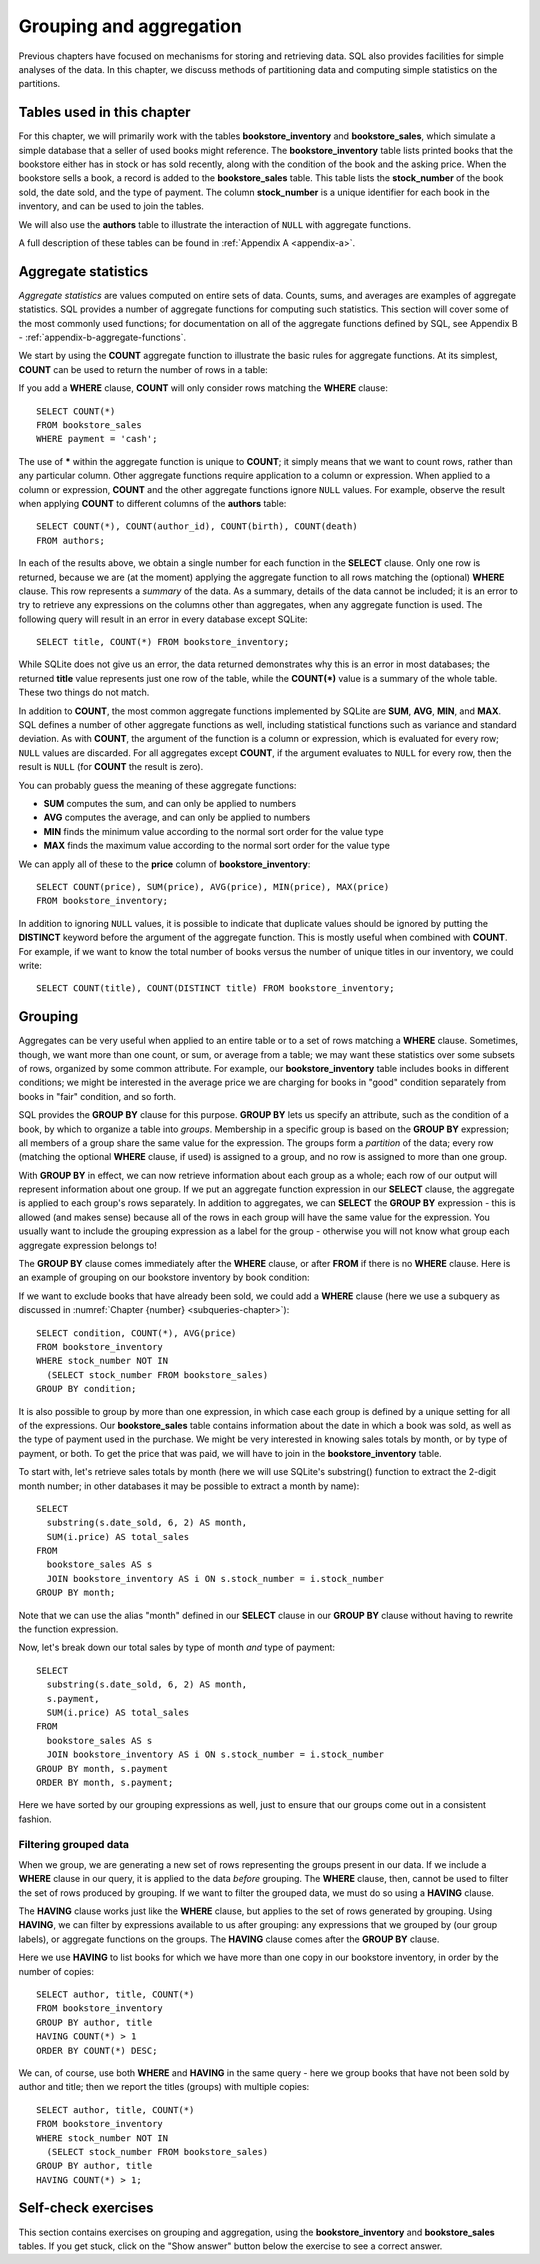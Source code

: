 .. _grouping-chapter:

========================
Grouping and aggregation
========================

Previous chapters have focused on mechanisms for storing and retrieving data.  SQL also provides facilities for simple analyses of the data.  In this chapter, we discuss methods of partitioning data and computing simple statistics on the partitions.


Tables used in this chapter
:::::::::::::::::::::::::::

For this chapter, we will primarily work with the tables **bookstore_inventory** and **bookstore_sales**, which simulate a simple database that a seller of used books might reference.  The **bookstore_inventory** table lists printed books that the bookstore either has in stock or has sold recently, along with the condition of the book and the asking price.  When the bookstore sells a book, a record is added to the **bookstore_sales** table.  This table lists the **stock_number** of the book sold, the date sold, and the type of payment.  The column **stock_number** is a unique identifier for each book in the inventory, and can be used to join the tables.

We will also use the **authors** table to illustrate the interaction of ``NULL`` with aggregate functions.

A full description of these tables can be found in :ref:`Appendix A <appendix-a>`.

.. index:: aggregate statistic, aggregate function, COUNT, SUM, AVG, MIN, MAX

Aggregate statistics
::::::::::::::::::::

*Aggregate statistics* are values computed on entire sets of data.  Counts, sums, and averages are examples of aggregate statistics.  SQL provides a number of aggregate functions for computing such statistics.  This section will cover some of the most commonly used functions; for documentation on all of the aggregate functions defined by SQL, see Appendix B - :ref:`appendix-b-aggregate-functions`.

We start by using the **COUNT** aggregate function to illustrate the basic rules for aggregate functions.  At its simplest, **COUNT** can be used to return the number of rows in a table:

.. activecode:: grouping_example_aggregate
    :language: sql
    :dburl: /_static/textbook.sqlite3

    SELECT COUNT(*) FROM bookstore_sales;

If you add a **WHERE** clause, **COUNT** will only consider rows matching the **WHERE** clause:

::

    SELECT COUNT(*)
    FROM bookstore_sales
    WHERE payment = 'cash';

The use of **\*** within the aggregate function is unique to **COUNT**; it simply means that we want to count rows, rather than any particular column.  Other aggregate functions require application to a column or expression.  When applied to a column or expression, **COUNT** and the other aggregate functions ignore ``NULL`` values.  For example, observe the result when applying **COUNT** to different columns of the **authors** table:

::

    SELECT COUNT(*), COUNT(author_id), COUNT(birth), COUNT(death)
    FROM authors;

In each of the results above, we obtain a single number for each function in the **SELECT** clause.  Only one row is returned, because we are (at the moment) applying the aggregate function to all rows matching the (optional) **WHERE** clause.  This row represents a *summary* of the data.  As a summary, details of the data cannot be included; it is an error to try to retrieve any expressions on the columns other than aggregates, when any aggregate function is used.  The following query will result in an error in every database except SQLite:

::

    SELECT title, COUNT(*) FROM bookstore_inventory;

While SQLite does not give us an error, the data returned demonstrates why this is an error in most databases; the returned **title** value represents just one row of the table, while the **COUNT(\*)** value is a summary of the whole table.  These two things do not match.

In addition to **COUNT**, the most common aggregate functions implemented by SQLite are **SUM**, **AVG**, **MIN**, and **MAX**.  SQL defines a number of other aggregate functions as well, including statistical functions such as variance and standard deviation.  As with **COUNT**, the argument of the function is a column or expression, which is evaluated for every row; ``NULL`` values are discarded.  For all aggregates except **COUNT**, if the argument evaluates to ``NULL`` for every row, then the result is ``NULL`` (for **COUNT** the result is zero).

You can probably guess the meaning of these aggregate functions:

- **SUM** computes the sum, and can only be applied to numbers
- **AVG** computes the average, and can only be applied to numbers
- **MIN** finds the minimum value according to the normal sort order for the value type
- **MAX** finds the maximum value according to the normal sort order for the value type

We can apply all of these to the **price** column of **bookstore_inventory**:

::

    SELECT COUNT(price), SUM(price), AVG(price), MIN(price), MAX(price)
    FROM bookstore_inventory;

In addition to ignoring ``NULL`` values, it is possible to indicate that duplicate values should be ignored by putting the **DISTINCT** keyword before the argument of the aggregate function.  This is mostly useful when combined with **COUNT**.  For example, if we want to know the total number of books versus the number of unique titles in our inventory, we could write:

::

    SELECT COUNT(title), COUNT(DISTINCT title) FROM bookstore_inventory;

.. index:: grouping, GROUP BY

Grouping
::::::::

Aggregates can be very useful when applied to an entire table or to a set of rows matching a **WHERE** clause.  Sometimes, though, we want more than one count, or sum, or average from a table; we may want these statistics over some subsets of rows, organized by some common attribute.  For example, our **bookstore_inventory** table includes books in different conditions; we might be interested in the average price we are charging for books in "good" condition separately from books in "fair" condition, and so forth.

SQL provides the **GROUP BY** clause for this purpose.  **GROUP BY** lets us specify an attribute, such as the condition of a book, by which to organize a table into *groups*.  Membership in a specific group is based on the **GROUP BY** expression; all members of a group share the same value for the expression.  The groups form a *partition* of the data; every row (matching the optional **WHERE** clause, if used) is assigned to a group, and no row is assigned to more than one group.

With **GROUP BY** in effect, we can now retrieve information about each group as a whole; each row of our output will represent information about one group.  If we put an aggregate function expression in our **SELECT** clause, the aggregate is applied to each group's rows separately.  In addition to aggregates, we can **SELECT** the **GROUP BY** expression - this is allowed (and makes sense) because all of the rows in each group will have the same value for the expression. You usually want to include the grouping expression as a label for the group - otherwise you will not know what group each aggregate expression belongs to!

The **GROUP BY** clause comes immediately after the **WHERE** clause, or after **FROM** if there is no **WHERE** clause.  Here is an example of grouping on our bookstore inventory by book condition:

.. activecode:: grouping_example_grouping
    :language: sql
    :dburl: /_static/textbook.sqlite3

    SELECT condition, COUNT(*), AVG(price)
    FROM bookstore_inventory
    GROUP BY condition;

If we want to exclude books that have already been sold, we could add a **WHERE** clause (here we use a subquery as discussed in :numref:`Chapter {number} <subqueries-chapter>`):

::

    SELECT condition, COUNT(*), AVG(price)
    FROM bookstore_inventory
    WHERE stock_number NOT IN
      (SELECT stock_number FROM bookstore_sales)
    GROUP BY condition;

It is also possible to group by more than one expression, in which case each group is defined by a unique setting for all of the expressions.  Our **bookstore_sales** table contains information about the date in which a book was sold, as well as the type of payment used in the purchase.  We might be very interested in knowing sales totals by month, or by type of payment, or both.  To get the price that was paid, we will have to join in the **bookstore_inventory** table.

To start with, let's retrieve sales totals by month (here we will use SQLite's substring() function to extract the 2-digit month number; in other databases it may be possible to extract a month by name):

::

    SELECT
      substring(s.date_sold, 6, 2) AS month,
      SUM(i.price) AS total_sales
    FROM
      bookstore_sales AS s
      JOIN bookstore_inventory AS i ON s.stock_number = i.stock_number
    GROUP BY month;

Note that we can use the alias "month" defined in our **SELECT** clause in our **GROUP BY** clause without having to rewrite the function expression.

Now, let's break down our total sales by type of month *and* type of payment:

::

    SELECT
      substring(s.date_sold, 6, 2) AS month,
      s.payment,
      SUM(i.price) AS total_sales
    FROM
      bookstore_sales AS s
      JOIN bookstore_inventory AS i ON s.stock_number = i.stock_number
    GROUP BY month, s.payment
    ORDER BY month, s.payment;

Here we have sorted by our grouping expressions as well, just to ensure that our groups come out in a consistent fashion.

.. index:: HAVING

Filtering grouped data
----------------------

When we group, we are generating a new set of rows representing the groups present in our data.  If we include a **WHERE** clause in our query, it is applied to the data *before* grouping.  The **WHERE** clause, then, cannot be used to filter the set of rows produced by grouping.  If we want to filter the grouped data, we must do so using a **HAVING** clause.

The **HAVING** clause works just like the **WHERE** clause, but applies to the set of rows generated by grouping.  Using **HAVING**, we can filter by expressions available to us after grouping: any expressions that we grouped by (our group labels), or aggregate functions on the groups.  The **HAVING** clause comes after the **GROUP BY** clause.

Here we use **HAVING** to list books for which we have more than one copy in our bookstore inventory, in order by the number of copies:

::

    SELECT author, title, COUNT(*)
    FROM bookstore_inventory
    GROUP BY author, title
    HAVING COUNT(*) > 1
    ORDER BY COUNT(*) DESC;

We can, of course, use both **WHERE** and **HAVING** in the same query - here we group books that have not been sold by author and title; then we report  the titles (groups) with multiple copies:

::

    SELECT author, title, COUNT(*)
    FROM bookstore_inventory
    WHERE stock_number NOT IN
      (SELECT stock_number FROM bookstore_sales)
    GROUP BY author, title
    HAVING COUNT(*) > 1;


Self-check exercises
::::::::::::::::::::

This section contains exercises on grouping and aggregation, using the **bookstore_inventory** and **bookstore_sales** tables.  If you get stuck, click on the "Show answer" button below the exercise to see a correct answer.

.. activecode:: grouping_self_test_count
    :language: sql
    :dburl: /_static/textbook.sqlite3

    Write a query to count the number of books in our inventory by the author Toni Morrison.
    ~~~~

.. reveal:: grouping_self_test_count_hint
    :showtitle: Show answer
    :hidetitle: Hide answer

    ::

        SELECT COUNT(*) FROM bookstore_inventory WHERE author = 'Toni Morrison';


.. activecode:: grouping_self_test_statistics
    :language: sql
    :dburl: /_static/textbook.sqlite3

    Write a query to find the minimum, maximum, and average price of a book in 'good' condition.
    ~~~~

.. reveal:: grouping_self_test_statistics_hint
    :showtitle: Show answer
    :hidetitle: Hide answer

    ::

        SELECT MIN(price), MAX(price), AVG(price)
        FROM bookstore_inventory
        WHERE condition = 'good';


.. activecode:: grouping_self_test_distinct
    :language: sql
    :dburl: /_static/textbook.sqlite3

    Write a query to find out how many different authors have written books in our inventory.
    ~~~~

.. reveal:: grouping_self_test_distinct_hint
    :showtitle: Show answer
    :hidetitle: Hide answer

    ::

        SELECT COUNT(DISTINCT author) FROM bookstore_inventory;


.. activecode:: grouping_self_test_grouping_1
    :language: sql
    :dburl: /_static/textbook.sqlite3

    Write a query to get the average price of a book, by author; sort by highest average price first.
    ~~~~

.. reveal:: grouping_self_test_grouping_1_hint
    :showtitle: Show answer
    :hidetitle: Hide answer

    ::

        SELECT author, AVG(price)
        FROM bookstore_inventory
        GROUP BY author
        ORDER BY AVG(price) DESC;


.. activecode:: grouping_self_test_grouping_2
    :language: sql
    :dburl: /_static/textbook.sqlite3

    Write a query to get the average price of a book, by author and condition; sort by author and condition.
    ~~~~

.. reveal:: grouping_self_test_grouping_2_hint
    :showtitle: Show answer
    :hidetitle: Hide answer

    ::

        SELECT author, condition, AVG(price)
        FROM bookstore_inventory
        GROUP BY author, condition
        ORDER BY author, condition;


.. activecode:: grouping_self_test_grouping_3
    :language: sql
    :dburl: /_static/textbook.sqlite3

    Write a query to give the number of books sold and the total sales from those books, grouped by condition.  Exclude books for the payment type 'trade in'.
    ~~~~

.. reveal:: grouping_self_test_grouping_3_hint
    :showtitle: Show answer
    :hidetitle: Hide answer

    ::

        SELECT i.condition, COUNT(*) AS books_sold, SUM(i.price) AS sales
        FROM
          bookstore_inventory AS i
          JOIN bookstore_sales AS s ON s.stock_number = i.stock_number
        WHERE s.payment <> 'trade in'
        GROUP BY i.condition;


.. activecode:: grouping_self_test_having
    :language: sql
    :dburl: /_static/textbook.sqlite3

    Write a query to find which authors' books have an average price less than 3 units of currency.
    ~~~~

.. reveal:: grouping_self_test_having_hint
    :showtitle: Show answer
    :hidetitle: Hide answer

    ::

        SELECT author, AVG(price)
        FROM bookstore_inventory
        GROUP BY author
        HAVING AVG(price) < 3;


.. activecode:: grouping_self_test_challenge_1
    :language: sql
    :dburl: /_static/textbook.sqlite3

    Write a query to get the difference between the maximum and minimum price of a book for each possible book condition.
    ~~~~

.. reveal:: grouping_self_test_challenge_1_hint
    :showtitle: Show answer
    :hidetitle: Hide answer

    ::

        SELECT condition, MAX(price) - MIN(price)
        FROM bookstore_inventory
        GROUP BY condition;


.. activecode:: grouping_self_test_challenge_2
    :language: sql
    :dburl: /_static/textbook.sqlite3

    Write a query to find the maximum price of any book in our inventory and list the books with that price.  *Hint*: you will need to use a subquery for this one.
    ~~~~

.. reveal:: grouping_self_test_challenge_2_hint
    :showtitle: Show answer
    :hidetitle: Hide answer

    ::

        SELECT * FROM bookstore_inventory WHERE price =
          (SELECT MAX(price) FROM bookstore_inventory);









